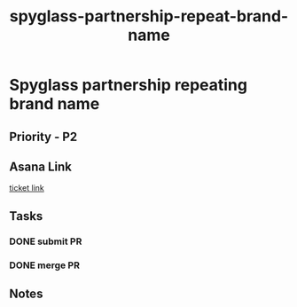 :PROPERTIES:
:ID:       96ade4fc-acce-4d8a-86f9-ace41bf99f22
:END:
#+title: spyglass-partnership-repeat-brand-name
#+filetags: :bug:
*  Spyglass partnership repeating brand name

** Priority - P2

** Asana Link
[[https://app.asana.com/0/1199696369468912/1207041006210274][ticket link]]

** Tasks
*** DONE submit PR
*** DONE merge PR

** Notes
